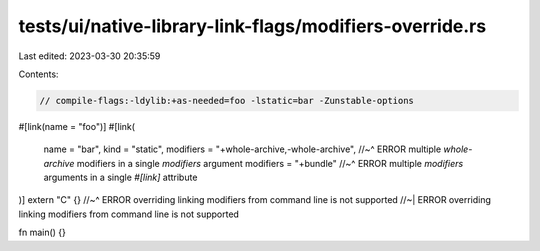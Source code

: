 tests/ui/native-library-link-flags/modifiers-override.rs
========================================================

Last edited: 2023-03-30 20:35:59

Contents:

.. code-block:: rs

    // compile-flags:-ldylib:+as-needed=foo -lstatic=bar -Zunstable-options

#[link(name = "foo")]
#[link(
    name = "bar",
    kind = "static",
    modifiers = "+whole-archive,-whole-archive",
    //~^ ERROR multiple `whole-archive` modifiers in a single `modifiers` argument
    modifiers = "+bundle"
    //~^ ERROR multiple `modifiers` arguments in a single `#[link]` attribute
)]
extern "C" {}
//~^ ERROR overriding linking modifiers from command line is not supported
//~| ERROR overriding linking modifiers from command line is not supported

fn main() {}


